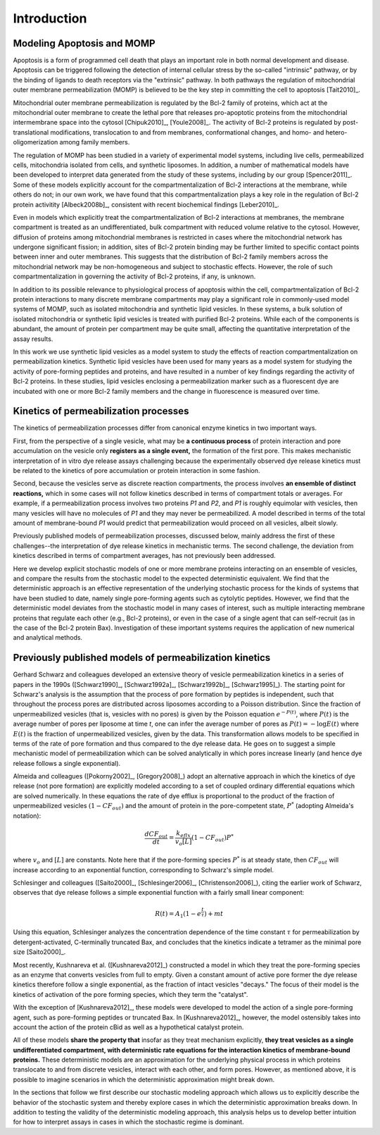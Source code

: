 Introduction
============

Modeling Apoptosis and MOMP
---------------------------

Apoptosis is a form of programmed cell death that plays an important role in
both normal development and disease. Apoptosis can be triggered following the
detection of internal cellular stress by the so-called "intrinsic" pathway, or
by the binding of ligands to death receptors via the "extrinsic" pathway.  In
both pathways the regulation of mitochondrial outer membrane permeabilization
(MOMP) is believed to be the key step in committing the cell to apoptosis
[Tait2010]_.

Mitochondrial outer membrane permeabilization is regulated by the Bcl-2 family
of proteins, which act at the mitochondrial outer membrane to create the lethal
pore that releases pro-apoptotic proteins from the mitochondrial intermembrane
space into the cytosol [Chipuk2010]_, [Youle2008]_. The activity of Bcl-2
proteins is regulated by post-translational modifications, translocation to and
from membranes, conformational changes, and homo- and hetero-oligomerization
among family members.

The regulation of MOMP has been studied in a variety of experimental model
systems, including live cells, permeabilized cells, mitochondria isolated from
cells, and synthetic liposomes. In addition, a number of mathematical models
have been developed to interpret data generated from the study of these
systems, including by our group [Spencer2011]_. Some of these models explicitly
account for the compartmentalization of Bcl-2 interactions at the membrane,
while others do not; in our own work, we have found that this
compartmentalization plays a key role in the regulation of Bcl-2 protein
activitity [Albeck2008b]_, consistent with recent biochemical findings
[Leber2010]_.

Even in models which explicitly treat the compartmentalization of Bcl-2
interactions at membranes, the membrane compartment is treated as an
undifferentiated, bulk compartment with reduced volume relative to the cytosol.
However, diffusion of proteins among mitochondrial membranes is restricted in
cases where the mitochondrial network has undergone significant fission; in
addition, sites of Bcl-2 protein binding may be further limited to specific
contact points between inner and outer membranes. This suggests that the
distribution of Bcl-2 family members across the mitochondrial network may be
non-homogeneous and subject to stochastic effects. However, the role of such
compartmentalization in governing the activity of Bcl-2 proteins, if any, is
unknown.

In addition to its possible relevance to physiological process of apoptosis
within the cell, compartmentalization of Bcl-2 protein interactions to many
discrete membrane compartments may play a significant role in commonly-used
model systems of MOMP, such as isolated mitochondria and synthetic lipid
vesicles. In these systems, a bulk solution of isolated mitochondria or
synthetic lipid vesicles is treated with purified Bcl-2 proteins.  While each
of the components is abundant, the amount of protein per compartment may be
quite small, affecting the quantitative interpretation of the assay results.

In this work we use synthetic lipid vesicles as a model system to study the
effects of reaction compartmentalization on permeabilization kinetics.
Synthetic lipid vesicles have been used for many years as a model system for
studying the activity of pore-forming peptides and proteins, and have resulted
in a number of key findings regarding the activity of Bcl-2 proteins.  In these
studies, lipid vesicles enclosing a permeabilization marker such as a
fluorescent dye are incubated with one or more Bcl-2 family members and the
change in fluorescence is measured over time.

Kinetics of permeabilization processes
--------------------------------------

The kinetics of permeabilization processes differ from canonical enzyme
kinetics in two important ways.

First, from the perspective of a single vesicle, what may be **a continuous
process** of protein interaction and pore accumulation on the vesicle only
**registers as a single event,** the formation of the first pore. This makes
mechanistic interpretation of in vitro dye release assays challenging because
the experimentally observed dye release kinetics must be related to the
kinetics of pore accumulation or protein interaction in some fashion.

Second, because the vesicles serve as discrete reaction compartments, the
process involves **an ensemble of distinct reactions,** which in some cases
will not follow kinetics described in terms of compartment totals or averages.
For example, if a permeabilization process involves two proteins `P1` and `P2`,
and `P1` is roughly equimolar with vesicles, then many vesicles will have no
molecules of `P1` and they may never be permeabilized. A model described in
terms of the total amount of membrane-bound `P1` would predict that permeabilization would proceed on all vesicles, albeit slowly.

Previously published models of permeabilization processes, discussed below,
mainly address the first of these challenges--the interpretation of dye release
kinetics in mechanistic terms. The second challenge, the deviation from
kinetics described in terms of compartment averages, has not previously been
addressed.

Here we develop explicit stochastic models of one or more membrane proteins
interacting on an ensemble of vesicles, and compare the results
from the stochastic model to the expected deterministic equivalent.  We find
that the deterministic approach is an effective representation of the
underlying stochastic process for the kinds of systems that have been studied
to date, namely single pore-forming agents such as cytolytic peptides. However,
we find that the deterministic model deviates from the stochastic model in many
cases of interest, such as multiple interacting membrane proteins that regulate
each other (e.g., Bcl-2 proteins), or even in the case of a single agent that
can self-recruit (as in the case of the Bcl-2 protein Bax). Investigation
of these important systems requires the application of new numerical and
analytical methods.

Previously published models of permeabilization kinetics
--------------------------------------------------------

Gerhard Schwarz and colleagues developed an extensive theory of vesicle
permeabilization kinetics in a series of papers in the 1990s ([Schwarz1990]_,
[Schwarz1992a]_, [Schwarz1992b]_, [Schwarz1995]_). The starting point for
Schwarz's analysis is the assumption that the process of pore formation by
peptides is independent, such that throughout the process pores are distributed
across liposomes according to a Poisson distribution. Since the fraction of
unpermeabilized vesicles (that is, vesicles with no pores) is given by the
Poisson equation :math:`e^{-P(t)}`, where :math:`P(t)` is the average number of
pores per liposome at time `t`, one can infer the average number of pores as
:math:`P(t) = -\log E(t)` where :math:`E(t)` is the fraction of unpermeabilized
vesicles, given by the data.  This transformation allows models to be specified
in terms of the rate of pore formation and thus compared to the dye release
data. He goes on to suggest a simple mechanistic model of permeabilization
which can be solved analytically in which pores increase linearly (and hence
dye release follows a single exponential).

Almeida and colleagues ([Pokorny2002]_, [Gregory2008]_) adopt an alternative
approach in which the kinetics of dye release (not pore formation) are
explicitly modeled according to a set of coupled ordinary differential
equations which are solved numerically. In these equations the rate of dye
efflux is proportional to the product of the fraction of unpermeabilized
vesicles :math:`(1 - CF_{out})` and the amount of protein in the pore-competent
state, :math:`P^*` (adopting Almeida's notation):

.. math::

    \frac{dCF_{out}}{dt} = \frac{k_{eflx}}{v_o[L]}(1 - CF_{out})P^*

where :math:`v_o` and :math:`[L]` are constants. Note here that if the
pore-forming species :math:`P^*` is at steady state, then :math:`CF_{out}` will
increase according to an exponential function, corresponding to Schwarz's
simple model.

Schlesinger and colleagues ([Saito2000]_, [Schlesinger2006]_,
[Christenson2006]_), citing the earlier work of Schwarz, observes that dye
release follows a simple exponential function with a fairly small linear
component:

.. math::

    R(t) = A_1(1 - e^{\frac{t}{\tau}}) + mt

Using this equation, Schlesinger analyzes the concentration dependence of the
time constant :math:`\tau` for permeabilization by detergent-activated,
C-terminally truncated Bax, and concludes that the kinetics indicate a tetramer
as the minimal pore size [Saito2000]_.

Most recently, Kushnareva et al. ([Kushnareva2012]_) constructed a model in
which they treat the pore-forming species as an enzyme that converts vesicles
from full to empty. Given a constant amount of active pore former the dye
release kinetics therefore follow a single exponential, as the fraction of
intact vesicles "decays." The focus of their model is the kinetics of
activation of the pore forming species, which they term the "catalyst".

With the exception of [Kushnareva2012]_, these models were developed to model
the action of a single pore-forming agent, such as pore-forming peptides or
truncated Bax. In [Kushnareva2012]_, however, the model ostensibly takes into
account the action of the protein cBid as well as a hypothetical catalyst
protein.

All of these models **share the property that** insofar as they treat mechanism
explicitly, **they treat vesicles as a single undifferentiated compartment,
with deterministic rate equations for the interaction kinetics of
membrane-bound proteins.** These deterministic models are an approximation for
the underlying physical process in which proteins translocate to and from
discrete vesicles, interact with each other, and form pores. However, as
mentioned above, it is possible to imagine scenarios in which the deterministic
approximation might break down.

In the sections that follow we first describe our stochastic modeling approach
which allows us to explicitly describe the behavior of the stochastic system
and thereby explore cases in which the deterministic approximation breaks down.
In addition to testing the validity of the deterministic modeling approach,
this analysis helps us to develop better intuition for how to interpret assays
in cases in which the stochastic regime is dominant.

